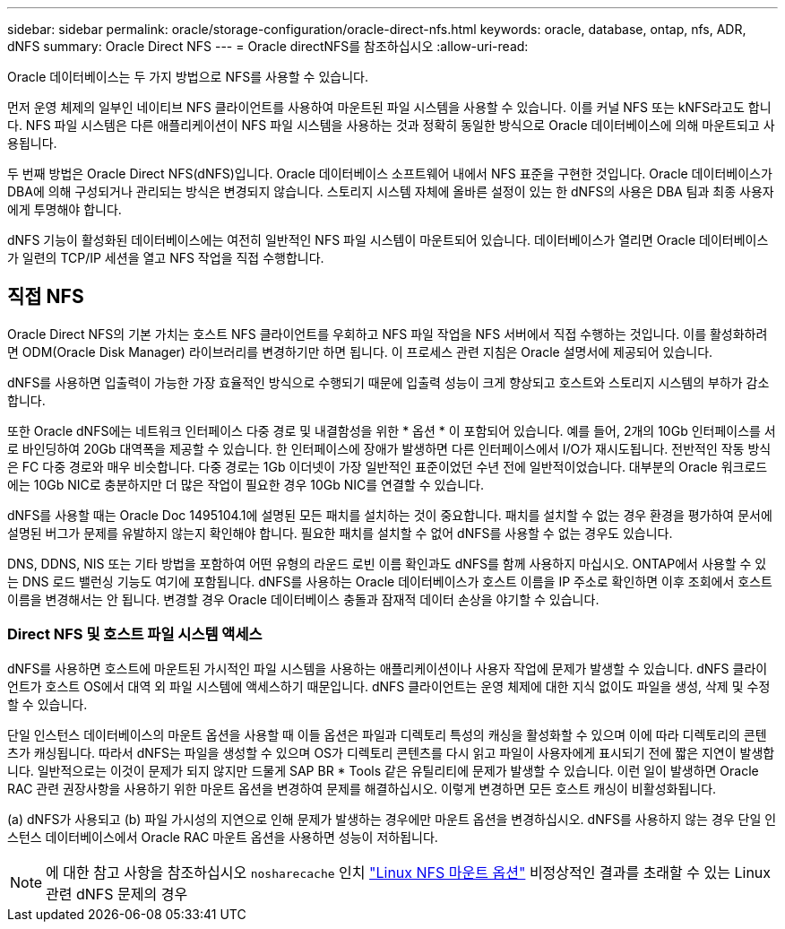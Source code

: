 ---
sidebar: sidebar 
permalink: oracle/storage-configuration/oracle-direct-nfs.html 
keywords: oracle, database, ontap, nfs, ADR, dNFS 
summary: Oracle Direct NFS 
---
= Oracle directNFS를 참조하십시오
:allow-uri-read: 


[role="lead"]
Oracle 데이터베이스는 두 가지 방법으로 NFS를 사용할 수 있습니다.

먼저 운영 체제의 일부인 네이티브 NFS 클라이언트를 사용하여 마운트된 파일 시스템을 사용할 수 있습니다. 이를 커널 NFS 또는 kNFS라고도 합니다. NFS 파일 시스템은 다른 애플리케이션이 NFS 파일 시스템을 사용하는 것과 정확히 동일한 방식으로 Oracle 데이터베이스에 의해 마운트되고 사용됩니다.

두 번째 방법은 Oracle Direct NFS(dNFS)입니다. Oracle 데이터베이스 소프트웨어 내에서 NFS 표준을 구현한 것입니다. Oracle 데이터베이스가 DBA에 의해 구성되거나 관리되는 방식은 변경되지 않습니다. 스토리지 시스템 자체에 올바른 설정이 있는 한 dNFS의 사용은 DBA 팀과 최종 사용자에게 투명해야 합니다.

dNFS 기능이 활성화된 데이터베이스에는 여전히 일반적인 NFS 파일 시스템이 마운트되어 있습니다. 데이터베이스가 열리면 Oracle 데이터베이스가 일련의 TCP/IP 세션을 열고 NFS 작업을 직접 수행합니다.



== 직접 NFS

Oracle Direct NFS의 기본 가치는 호스트 NFS 클라이언트를 우회하고 NFS 파일 작업을 NFS 서버에서 직접 수행하는 것입니다. 이를 활성화하려면 ODM(Oracle Disk Manager) 라이브러리를 변경하기만 하면 됩니다. 이 프로세스 관련 지침은 Oracle 설명서에 제공되어 있습니다.

dNFS를 사용하면 입출력이 가능한 가장 효율적인 방식으로 수행되기 때문에 입출력 성능이 크게 향상되고 호스트와 스토리지 시스템의 부하가 감소합니다.

또한 Oracle dNFS에는 네트워크 인터페이스 다중 경로 및 내결함성을 위한 * 옵션 * 이 포함되어 있습니다. 예를 들어, 2개의 10Gb 인터페이스를 서로 바인딩하여 20Gb 대역폭을 제공할 수 있습니다. 한 인터페이스에 장애가 발생하면 다른 인터페이스에서 I/O가 재시도됩니다. 전반적인 작동 방식은 FC 다중 경로와 매우 비슷합니다. 다중 경로는 1Gb 이더넷이 가장 일반적인 표준이었던 수년 전에 일반적이었습니다. 대부분의 Oracle 워크로드에는 10Gb NIC로 충분하지만 더 많은 작업이 필요한 경우 10Gb NIC를 연결할 수 있습니다.

dNFS를 사용할 때는 Oracle Doc 1495104.1에 설명된 모든 패치를 설치하는 것이 중요합니다. 패치를 설치할 수 없는 경우 환경을 평가하여 문서에 설명된 버그가 문제를 유발하지 않는지 확인해야 합니다. 필요한 패치를 설치할 수 없어 dNFS를 사용할 수 없는 경우도 있습니다.

DNS, DDNS, NIS 또는 기타 방법을 포함하여 어떤 유형의 라운드 로빈 이름 확인과도 dNFS를 함께 사용하지 마십시오. ONTAP에서 사용할 수 있는 DNS 로드 밸런싱 기능도 여기에 포함됩니다. dNFS를 사용하는 Oracle 데이터베이스가 호스트 이름을 IP 주소로 확인하면 이후 조회에서 호스트 이름을 변경해서는 안 됩니다. 변경할 경우 Oracle 데이터베이스 충돌과 잠재적 데이터 손상을 야기할 수 있습니다.



=== Direct NFS 및 호스트 파일 시스템 액세스

dNFS를 사용하면 호스트에 마운트된 가시적인 파일 시스템을 사용하는 애플리케이션이나 사용자 작업에 문제가 발생할 수 있습니다. dNFS 클라이언트가 호스트 OS에서 대역 외 파일 시스템에 액세스하기 때문입니다. dNFS 클라이언트는 운영 체제에 대한 지식 없이도 파일을 생성, 삭제 및 수정할 수 있습니다.

단일 인스턴스 데이터베이스의 마운트 옵션을 사용할 때 이들 옵션은 파일과 디렉토리 특성의 캐싱을 활성화할 수 있으며 이에 따라 디렉토리의 콘텐츠가 캐싱됩니다. 따라서 dNFS는 파일을 생성할 수 있으며 OS가 디렉토리 콘텐츠를 다시 읽고 파일이 사용자에게 표시되기 전에 짧은 지연이 발생합니다. 일반적으로는 이것이 문제가 되지 않지만 드물게 SAP BR * Tools 같은 유틸리티에 문제가 발생할 수 있습니다. 이런 일이 발생하면 Oracle RAC 관련 권장사항을 사용하기 위한 마운트 옵션을 변경하여 문제를 해결하십시오. 이렇게 변경하면 모든 호스트 캐싱이 비활성화됩니다.

(a) dNFS가 사용되고 (b) 파일 가시성의 지연으로 인해 문제가 발생하는 경우에만 마운트 옵션을 변경하십시오. dNFS를 사용하지 않는 경우 단일 인스턴스 데이터베이스에서 Oracle RAC 마운트 옵션을 사용하면 성능이 저하됩니다.


NOTE: 에 대한 참고 사항을 참조하십시오 `nosharecache` 인치 link:../host-configuration/linux.html#linux-direct-nfs["Linux NFS 마운트 옵션"] 비정상적인 결과를 초래할 수 있는 Linux 관련 dNFS 문제의 경우
